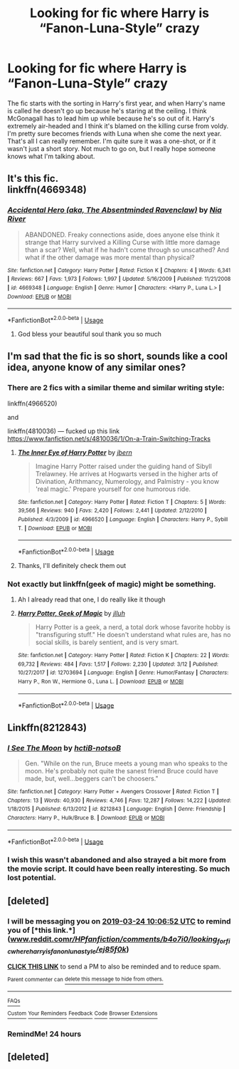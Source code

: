 #+TITLE: Looking for fic where Harry is “Fanon-Luna-Style” crazy

* Looking for fic where Harry is “Fanon-Luna-Style” crazy
:PROPERTIES:
:Author: bex1399
:Score: 26
:DateUnix: 1553374947.0
:DateShort: 2019-Mar-24
:FlairText: Fic Search
:END:
The fic starts with the sorting in Harry's first year, and when Harry's name is called he doesn't go up because he's staring at the ceiling. I think McGonagall has to lead him up while because he's so out of it. Harry's extremely air-headed and I think it's blamed on the killing curse from voldy. I'm pretty sure becomes friends with Luna when she come the next year. That's all I can really remember. I'm quite sure it was a one-shot, or if it wasn't just a short story. Not much to go on, but I really hope someone knows what I'm talking about.


** It's this fic.\\
linkffn(4669348)
:PROPERTIES:
:Author: muleGwent
:Score: 13
:DateUnix: 1553379515.0
:DateShort: 2019-Mar-24
:END:

*** [[https://www.fanfiction.net/s/4669348/1/][*/Accidental Hero (aka, The Absentminded Ravenclaw)/*]] by [[https://www.fanfiction.net/u/780029/Nia-River][/Nia River/]]

#+begin_quote
  ABANDONED. Freaky connections aside, does anyone else think it strange that Harry survived a Killing Curse with little more damage than a scar? Well, what if he hadn't come through so unscathed? And what if the other damage was more mental than physical?
#+end_quote

^{/Site/:} ^{fanfiction.net} ^{*|*} ^{/Category/:} ^{Harry} ^{Potter} ^{*|*} ^{/Rated/:} ^{Fiction} ^{K} ^{*|*} ^{/Chapters/:} ^{4} ^{*|*} ^{/Words/:} ^{6,341} ^{*|*} ^{/Reviews/:} ^{667} ^{*|*} ^{/Favs/:} ^{1,973} ^{*|*} ^{/Follows/:} ^{1,997} ^{*|*} ^{/Updated/:} ^{5/16/2009} ^{*|*} ^{/Published/:} ^{11/21/2008} ^{*|*} ^{/id/:} ^{4669348} ^{*|*} ^{/Language/:} ^{English} ^{*|*} ^{/Genre/:} ^{Humor} ^{*|*} ^{/Characters/:} ^{<Harry} ^{P.,} ^{Luna} ^{L.>} ^{*|*} ^{/Download/:} ^{[[http://www.ff2ebook.com/old/ffn-bot/index.php?id=4669348&source=ff&filetype=epub][EPUB]]} ^{or} ^{[[http://www.ff2ebook.com/old/ffn-bot/index.php?id=4669348&source=ff&filetype=mobi][MOBI]]}

--------------

*FanfictionBot*^{2.0.0-beta} | [[https://github.com/tusing/reddit-ffn-bot/wiki/Usage][Usage]]
:PROPERTIES:
:Author: FanfictionBot
:Score: 5
:DateUnix: 1553379531.0
:DateShort: 2019-Mar-24
:END:

**** God bless your beautiful soul thank you so much
:PROPERTIES:
:Author: bex1399
:Score: 3
:DateUnix: 1553383283.0
:DateShort: 2019-Mar-24
:END:


** I'm sad that the fic is so short, sounds like a cool idea, anyone know of any similar ones?
:PROPERTIES:
:Author: snebic
:Score: 5
:DateUnix: 1553382725.0
:DateShort: 2019-Mar-24
:END:

*** There are 2 fics with a similar theme and similar writing style:

linkffn(4966520)

and

linkffn(4810036) --- fucked up this link [[https://www.fanfiction.net/s/4810036/1/On-a-Train-Switching-Tracks]]
:PROPERTIES:
:Author: muleGwent
:Score: 5
:DateUnix: 1553383172.0
:DateShort: 2019-Mar-24
:END:

**** [[https://www.fanfiction.net/s/4966520/1/][*/The Inner Eye of Harry Potter/*]] by [[https://www.fanfiction.net/u/940359/jbern][/jbern/]]

#+begin_quote
  Imagine Harry Potter raised under the guiding hand of Sibyll Trelawney. He arrives at Hogwarts versed in the higher arts of Divination, Arithmancy, Numerology, and Palmistry - you know 'real magic.' Prepare yourself for one humorous ride.
#+end_quote

^{/Site/:} ^{fanfiction.net} ^{*|*} ^{/Category/:} ^{Harry} ^{Potter} ^{*|*} ^{/Rated/:} ^{Fiction} ^{T} ^{*|*} ^{/Chapters/:} ^{5} ^{*|*} ^{/Words/:} ^{39,566} ^{*|*} ^{/Reviews/:} ^{940} ^{*|*} ^{/Favs/:} ^{2,420} ^{*|*} ^{/Follows/:} ^{2,441} ^{*|*} ^{/Updated/:} ^{2/12/2010} ^{*|*} ^{/Published/:} ^{4/3/2009} ^{*|*} ^{/id/:} ^{4966520} ^{*|*} ^{/Language/:} ^{English} ^{*|*} ^{/Characters/:} ^{Harry} ^{P.,} ^{Sybill} ^{T.} ^{*|*} ^{/Download/:} ^{[[http://www.ff2ebook.com/old/ffn-bot/index.php?id=4966520&source=ff&filetype=epub][EPUB]]} ^{or} ^{[[http://www.ff2ebook.com/old/ffn-bot/index.php?id=4966520&source=ff&filetype=mobi][MOBI]]}

--------------

*FanfictionBot*^{2.0.0-beta} | [[https://github.com/tusing/reddit-ffn-bot/wiki/Usage][Usage]]
:PROPERTIES:
:Author: FanfictionBot
:Score: 3
:DateUnix: 1553383217.0
:DateShort: 2019-Mar-24
:END:


**** Thanks, I'll definitely check them out
:PROPERTIES:
:Author: snebic
:Score: 1
:DateUnix: 1553398814.0
:DateShort: 2019-Mar-24
:END:


*** Not exactly but linkffn(geek of magic) might be something.
:PROPERTIES:
:Author: Garanar
:Score: 3
:DateUnix: 1553397428.0
:DateShort: 2019-Mar-24
:END:

**** Ah I already read that one, I do really like it though
:PROPERTIES:
:Author: snebic
:Score: 2
:DateUnix: 1553398796.0
:DateShort: 2019-Mar-24
:END:


**** [[https://www.fanfiction.net/s/12703694/1/][*/Harry Potter, Geek of Magic/*]] by [[https://www.fanfiction.net/u/9395907/jlluh][/jlluh/]]

#+begin_quote
  Harry Potter is a geek, a nerd, a total dork whose favorite hobby is "transfiguring stuff." He doesn't understand what rules are, has no social skills, is barely sentient, and is very smart.
#+end_quote

^{/Site/:} ^{fanfiction.net} ^{*|*} ^{/Category/:} ^{Harry} ^{Potter} ^{*|*} ^{/Rated/:} ^{Fiction} ^{K} ^{*|*} ^{/Chapters/:} ^{22} ^{*|*} ^{/Words/:} ^{69,732} ^{*|*} ^{/Reviews/:} ^{484} ^{*|*} ^{/Favs/:} ^{1,517} ^{*|*} ^{/Follows/:} ^{2,230} ^{*|*} ^{/Updated/:} ^{3/12} ^{*|*} ^{/Published/:} ^{10/27/2017} ^{*|*} ^{/id/:} ^{12703694} ^{*|*} ^{/Language/:} ^{English} ^{*|*} ^{/Genre/:} ^{Humor/Fantasy} ^{*|*} ^{/Characters/:} ^{Harry} ^{P.,} ^{Ron} ^{W.,} ^{Hermione} ^{G.,} ^{Luna} ^{L.} ^{*|*} ^{/Download/:} ^{[[http://www.ff2ebook.com/old/ffn-bot/index.php?id=12703694&source=ff&filetype=epub][EPUB]]} ^{or} ^{[[http://www.ff2ebook.com/old/ffn-bot/index.php?id=12703694&source=ff&filetype=mobi][MOBI]]}

--------------

*FanfictionBot*^{2.0.0-beta} | [[https://github.com/tusing/reddit-ffn-bot/wiki/Usage][Usage]]
:PROPERTIES:
:Author: FanfictionBot
:Score: 1
:DateUnix: 1553397441.0
:DateShort: 2019-Mar-24
:END:


** Linkffn(8212843)
:PROPERTIES:
:Author: bridgesj90
:Score: 2
:DateUnix: 1553397039.0
:DateShort: 2019-Mar-24
:END:

*** [[https://www.fanfiction.net/s/8212843/1/][*/I See The Moon/*]] by [[https://www.fanfiction.net/u/1537229/hctiB-notsoB][/hctiB-notsoB/]]

#+begin_quote
  Gen. "While on the run, Bruce meets a young man who speaks to the moon. He's probably not quite the sanest friend Bruce could have made, but, well...beggers can't be choosers."
#+end_quote

^{/Site/:} ^{fanfiction.net} ^{*|*} ^{/Category/:} ^{Harry} ^{Potter} ^{+} ^{Avengers} ^{Crossover} ^{*|*} ^{/Rated/:} ^{Fiction} ^{T} ^{*|*} ^{/Chapters/:} ^{13} ^{*|*} ^{/Words/:} ^{40,930} ^{*|*} ^{/Reviews/:} ^{4,746} ^{*|*} ^{/Favs/:} ^{12,287} ^{*|*} ^{/Follows/:} ^{14,222} ^{*|*} ^{/Updated/:} ^{1/18/2015} ^{*|*} ^{/Published/:} ^{6/13/2012} ^{*|*} ^{/id/:} ^{8212843} ^{*|*} ^{/Language/:} ^{English} ^{*|*} ^{/Genre/:} ^{Friendship} ^{*|*} ^{/Characters/:} ^{Harry} ^{P.,} ^{Hulk/Bruce} ^{B.} ^{*|*} ^{/Download/:} ^{[[http://www.ff2ebook.com/old/ffn-bot/index.php?id=8212843&source=ff&filetype=epub][EPUB]]} ^{or} ^{[[http://www.ff2ebook.com/old/ffn-bot/index.php?id=8212843&source=ff&filetype=mobi][MOBI]]}

--------------

*FanfictionBot*^{2.0.0-beta} | [[https://github.com/tusing/reddit-ffn-bot/wiki/Usage][Usage]]
:PROPERTIES:
:Author: FanfictionBot
:Score: 1
:DateUnix: 1553397052.0
:DateShort: 2019-Mar-24
:END:


*** I wish this wasn't abandoned and also strayed a bit more from the movie script. It could have been really interesting. So much lost potential.
:PROPERTIES:
:Author: zombieqatz
:Score: 1
:DateUnix: 1553424256.0
:DateShort: 2019-Mar-24
:END:


** [deleted]
:PROPERTIES:
:Score: 1
:DateUnix: 1553378796.0
:DateShort: 2019-Mar-24
:END:

*** I will be messaging you on [[http://www.wolframalpha.com/input/?i=2019-03-24%2010:06:52%20UTC%20To%20Local%20Time][*2019-03-24 10:06:52 UTC*]] to remind you of [*this link.*]([[http://www.reddit.com/r/HPfanfiction/comments/b4o7i0/looking_for_fic_where_harry_is_fanonlunastyle/ej85f0k/][www.reddit.com/r/HPfanfiction/comments/b4o7i0/looking_for_fic_where_harry_is_fanonlunastyle/ej85f0k/]])

[[http://np.reddit.com/message/compose/?to=RemindMeBot&subject=Reminder&message=%5Bwww.reddit.com/r/HPfanfiction/comments/b4o7i0/looking_for_fic_where_harry_is_fanonlunastyle/ej85f0k/%5D%0A%0ARemindMe!%20%2012%20hours][*CLICK THIS LINK*]] to send a PM to also be reminded and to reduce spam.

^{Parent commenter can} [[http://np.reddit.com/message/compose/?to=RemindMeBot&subject=Delete%20Comment&message=Delete!%20ej85fs6][^{delete this message to hide from others.}]]

--------------

[[http://np.reddit.com/r/RemindMeBot/comments/24duzp/remindmebot_info/][^{FAQs}]]

[[http://np.reddit.com/message/compose/?to=RemindMeBot&subject=Reminder&message=%5BLINK%20INSIDE%20SQUARE%20BRACKETS%20else%20default%20to%20FAQs%5D%0A%0ANOTE:%20Don't%20forget%20to%20add%20the%20time%20options%20after%20the%20command.%0A%0ARemindMe!][^{Custom}]]
[[http://np.reddit.com/message/compose/?to=RemindMeBot&subject=List%20Of%20Reminders&message=MyReminders!][^{Your Reminders}]]
[[http://np.reddit.com/message/compose/?to=RemindMeBotWrangler&subject=Feedback][^{Feedback}]]
[[https://github.com/SIlver--/remindmebot-reddit][^{Code}]]
[[https://np.reddit.com/r/RemindMeBot/comments/4kldad/remindmebot_extensions/][^{Browser Extensions}]]
:PROPERTIES:
:Author: RemindMeBot
:Score: 1
:DateUnix: 1553378813.0
:DateShort: 2019-Mar-24
:END:


*** RemindMe! 24 hours
:PROPERTIES:
:Author: shillecce
:Score: 1
:DateUnix: 1553379521.0
:DateShort: 2019-Mar-24
:END:


** [deleted]
:PROPERTIES:
:Score: 1
:DateUnix: 1553429806.0
:DateShort: 2019-Mar-24
:END:
